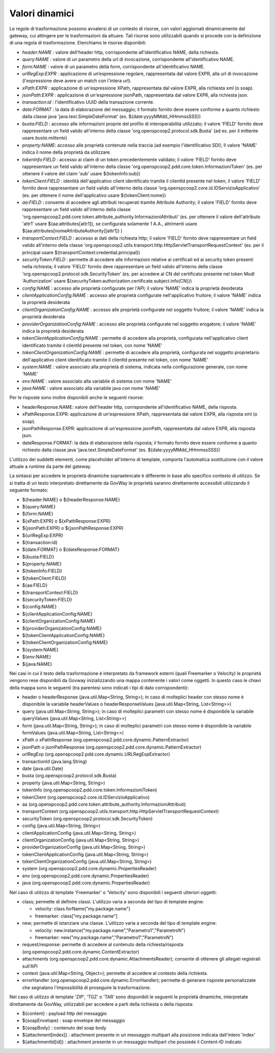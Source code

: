 .. _valoriDinamici:

Valori dinamici
***************

Le regole di trasformazione possono avvalersi di un contesto di risorse, con valori aggiornati dinamicamente dal gateway, cui attingere per le trasformazioni da attuare. Tali risorse sono utilizzabili quando si procede con la definizione di una regola di trasformazione. Elenchiamo le risorse disponibili:

-   *header:NAME* : valore dell'header http, corrispondente all'identificativo NAME, della richiesta.
-   *query:NAME* : valore di un parametro della url di invocazione, corrispondente all'identificativo NAME.
-   *form:NAME* : valore di un parametro della form, corrispondente all'identificativo NAME.
-   *urlRegExp:EXPR* : applicazione di un’espressione regolare, rappresentata dal valore EXPR, alla url di invocazione (l'espressione deve avere un match con l'intera url).
-   *xPath:EXPR* : applicazione di un'espressione XPath, rappresentata dal valore EXPR, alla richiesta xml (o soap).
-   *jsonPath:EXPR* : applicazione di un'espressione jsonPath, rappresentata dal valore EXPR, alla richiesta json.
-   *transaction:id* : l'identificativo UUID della transazione corrente.
-   *date:FORMAT* : la data di elaborazione del messaggio; il formato fornito deve essere conforme a quanto richiesto dalla classe java 'java.text.SimpleDateFormat' (es. ${date:yyyyMMdd_HHmmssSSS})
-   *busta:FIELD* : accesso alle informazioni proprie del profilo di interoperabilità utilizzato; il valore 'FIELD' fornito deve rappresentare un field valido all'interno della classe 'org.openspcoop2.protocol.sdk.Busta' (ad es. per il mittente usare *busta.mittente*)
-   *property:NAME*: accesso alle proprietà contenute nella traccia (ad esempio l'identificativo SDI); Il valore 'NAME' indica il nome della proprietà da utilizzare.
-   *tokenInfo:FIELD* : accesso ai claim di un token precedentemente validato; il valore 'FIELD' fornito deve rappresentare un field valido all'interno della classe 'org.openspcoop2.pdd.core.token.InformazioniToken' (es. per ottenere il valore del claim 'sub' usare ${tokenInfo:sub})
-   *tokenClient:FIELD* : identità dell'applicativo client identificato tramite il clientId presente nel token; il valore 'FIELD' fornito deve rappresentare un field valido all'interno della classe 'org.openspcoop2.core.id.IDServizioApplicativo' (es. per ottenere il nome dell'applicativo usare ${tokenClient:nome})
-   *aa:FIELD* : consente di accedere agli attributi recuperati tramite Attribute Authority; il valore 'FIELD' fornito deve rappresentare un field valido all'interno della classe 'org.openspcoop2.pdd.core.token.attribute_authority.InformazioniAttributi' (es. per ottenere il valore dell'attributo 'attr1' usare ${aa:attributes[attr1]}, se configurata solamente 1 A.A., altrimenti usare ${aa:attributes[nomeAttributeAuthority][attr1]} )
-   *transportContext:FIELD* : accesso ai dati della richiesta http; il valore 'FIELD' fornito deve rappresentare un field valido all'interno della classe 'org.openspcoop2.utils.transport.http.HttpServletTransportRequestContext' (es. per il principal usare ${transportContext:credential.principal})
-   *securityToken:FIELD* : permette di accedere alle informazioni relative ai certificati ed ai security token presenti nella richiesta; il valore 'FIELD' fornito deve rappresentare un field valido all'interno della classe 'org.openspcoop2.protocol.sdk.SecurityToken' (es. per accedere al CN del certificato presente nel token ModI 'Authorization' usare ${securityToken:authorization.certificate.subject.info(CN)})
-   *config:NAME* : accesso alle proprietà configurate per l'API; il valore 'NAME' indica la proprietà desiderata
-   *clientApplicationConfig:NAME* : accesso alle proprietà configurate nell'applicativo fruitore; il valore 'NAME' indica la proprietà desiderata
-   *clientOrganizationConfig:NAME* : accesso alle proprietà configurate nel soggetto fruitore; il valore 'NAME' indica la proprietà desiderata
-   *providerOrganizationConfig:NAME* : accesso alle proprietà configurate nel soggetto erogatore; il valore 'NAME' indica la proprietà desiderata
-   *tokenClientApplicationConfig:NAME* : permette di accedere alla proprietà, configurata nell'applicativo client identificato tramite il clientId presente nel token, con nome 'NAME'
-   *tokenClientOrganizationConfig:NAME* : permette di accedere alla proprietà, configurata nel soggetto proprietario dell'applicativo client identificato tramite il clientId presente nel token, con nome 'NAME'
-   *system:NAME* : valore associato alla proprietà di sistema, indicata nella configurazione generale, con nome 'NAME'
-   *env:NAME* : valore associato alla variabile di sistema con nome 'NAME'
-   *java:NAME* : valore associato alla variabile java con nome 'NAME'

Per le risposte sono inoltre disponibili anche le seguenti risorse:

-   headerResponse.NAME: valore dell'header http, corrispondente all'identificativo NAME, della risposta.
-   xPathResponse.EXPR: applicazione di un'espressione XPath, rappresentata dal valore EXPR, alla risposta xml (o soap).
-   jsonPathResponse.EXPR: applicazione di un'espressione jsonPath, rappresentata dal valore EXPR, alla risposta json.
-   dateResponse.FORMAT: la data di elaborazione della risposta; il formato fornito deve essere conforme a quanto richiesto dalla classe java 'java.text.SimpleDateFormat' (es. ${date:yyyyMMdd_HHmmssSSS})

L'utilizzo dei suddetti elementi, come placeholder all'interno di template, comporta l'automatica sostituzione con il valore attuale a runtime da parte del gateway.

La sintassi per accedere le proprietà dinamiche sopraelencate è differente in base allo specifico contesto di utilizzo. Se si tratta di un testo interpretato direttamente da GovWay le proprietà saranno direttamente accessibili utilizzando il seguente formato:

- ${header:NAME} o ${headerResponse:NAME}
- ${query:NAME}
- ${form:NAME}
- ${xPath:EXPR} o ${xPathResponse:EXPR}
- ${jsonPath:EXPR} o ${jsonPathResponse:EXPR}
- ${urlRegExp:EXPR}
- ${transaction:id}
- ${date:FORMAT} o ${dateResponse:FORMAT}
- ${busta:FIELD}
- ${property:NAME}
- ${tokenInfo:FIELD}
- ${tokenClient:FIELD}
- ${aa:FIELD}
- ${transportContext:FIELD}
- ${securityToken:FIELD}
- ${config:NAME}
- ${clientApplicationConfig:NAME}
- ${clientOrganizationConfig:NAME}
- ${providerOrganizationConfig:NAME}
- ${tokenClientApplicationConfig:NAME}
- ${tokenClientOrganizationConfig:NAME}
- ${system:NAME}
- ${env:NAME}
- ${java:NAME}

Nei casi in cui il testo della trasformazione è interpretato da framework esterni (quali Freemarker o Velocity) le proprietà vengono rese disponibili da Govway inizializzando una mappa contenente i valori come oggetti. In questo caso le chiavi della mappa sono le seguenti (tra parentesi sono indicati i tipi di dato corrispondenti):

- header o headerResponse (java.util.Map<String, String>); in caso di molteplici header con stesso nome è disponibile la variabile headerValues o headerResponseValues (java.util.Map<String, List<String>>)
- query (java.util.Map<String, String>); in caso di molteplici parametri con stesso nome è disponibile la variabile queryValues (java.util.Map<String, List<String>>)
- form (java.util.Map<String, String>); in caso di molteplici parametri con stesso nome è disponibile la variabile formValues (java.util.Map<String, List<String>>)
- xPath o xPathResponse (org.openspcoop2.pdd.core.dynamic.PatternExtractor)
- jsonPath o jsonPathResponse (org.openspcoop2.pdd.core.dynamic.PatternExtractor)
- urlRegExp (org.openspcoop2.pdd.core.dynamic.URLRegExpExtractor)
- transactionId (java.lang.String)
- date (java.util.Date)
- busta (org.openspcoop2.protocol.sdk.Busta)
- property (java.util.Map<String, String>)
- tokenInfo (org.openspcoop2.pdd.core.token.InformazioniToken)
- tokenClient (org.openspcoop2.core.id.IDServizioApplicativo)
- aa (org.openspcoop2.pdd.core.token.attribute_authority.InformazioniAttributi)
- transportContext (org.openspcoop2.utils.transport.http.HttpServletTransportRequestContext)
- securityToken (org.openspcoop2.protocol.sdk.SecurityToken)
- config (java.util.Map<String, String>)
- clientApplicationConfig (java.util.Map<String, String>)
- clientOrganizationConfig (java.util.Map<String, String>)
- providerOrganizationConfig (java.util.Map<String, String>)
- tokenClientApplicationConfig (java.util.Map<String, String>)
- tokenClientOrganizationConfig (java.util.Map<String, String>)
- system (org.openspcoop2.pdd.core.dynamic.PropertiesReader)
- env (org.openspcoop2.pdd.core.dynamic.PropertiesReader)
- java (org.openspcoop2.pdd.core.dynamic.PropertiesReader)

Nel caso di utilizzo di template 'Freemarker' o 'Velocity' sono disponibili i seguenti ulteriori oggetti:
 
- class; permette di definire classi. L'utilizzo varia a seconda del tipo di template engine:

  - velocity: class.forName("my.package.name")
  - freemarker: class["my.package.name"] 

- new; permette di istanziare una classe. L'utilizzo varia a seconda del tipo di template engine:

  - velocity: new.instance("my.package.name","Parametro1","ParametroN") 
  - freemarker: new("my.package.name","Parametro1","ParametroN")

- request/response: permette di accedere al contenuto della richiesta/risposta (org.openspcoop2.pdd.core.dynamic.ContentExtractor)
- attachments (org.openspcoop2.pdd.core.dynamic.AttachmentsReader); consente di ottenere gli allegati registrati sull'API
- context (java.util.Map<String, Object>); permette di accedere al contesto della richiesta.
- errorHandler (org.openspcoop2.pdd.core.dynamic.ErrorHandler); permette di generare risposte personalizzate che segnalano l'impossibilità di proseguire la trasformazione.

Nel caso di utilizzo di template 'ZIP', 'TGZ' o 'TAR' sono disponibili le seguenti le proprietà dinamiche, interpretate direttamente da GovWay, utilizzabili per accedere a parti della richiesta o della risposta:

- ${content} : payload http del messaggio
- ${soapEnvelope} : soap envelope del messaggio
- ${soapBody} : contenuto del soap body
- ${attachment[index]} : attachment presente in un messaggio multipart alla posizione indicata dall'intero 'index'
- ${attachmentId[id]} : attachment presente in un messaggio multipart che possiede il Content-ID indicato













